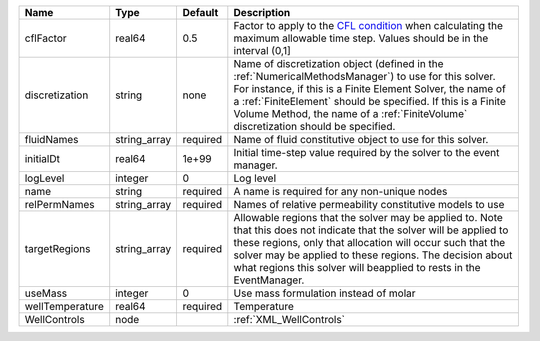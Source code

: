 

=============== ============ ======== ======================================================================================================================================================================================================================================================================================================================== 
Name            Type         Default  Description                                                                                                                                                                                                                                                                                                              
=============== ============ ======== ======================================================================================================================================================================================================================================================================================================================== 
cflFactor       real64       0.5      Factor to apply to the `CFL condition <http://en.wikipedia.org/wiki/Courant-Friedrichs-Lewy_condition>`_ when calculating the maximum allowable time step. Values should be in the interval (0,1]                                                                                                                        
discretization  string       none     Name of discretization object (defined in the :ref:`NumericalMethodsManager`) to use for this solver. For instance, if this is a Finite Element Solver, the name of a :ref:`FiniteElement` should be specified. If this is a Finite Volume Method, the name of a :ref:`FiniteVolume` discretization should be specified. 
fluidNames      string_array required Name of fluid constitutive object to use for this solver.                                                                                                                                                                                                                                                                
initialDt       real64       1e+99    Initial time-step value required by the solver to the event manager.                                                                                                                                                                                                                                                     
logLevel        integer      0        Log level                                                                                                                                                                                                                                                                                                                
name            string       required A name is required for any non-unique nodes                                                                                                                                                                                                                                                                              
relPermNames    string_array required Names of relative permeability constitutive models to use                                                                                                                                                                                                                                                                
targetRegions   string_array required Allowable regions that the solver may be applied to. Note that this does not indicate that the solver will be applied to these regions, only that allocation will occur such that the solver may be applied to these regions. The decision about what regions this solver will beapplied to rests in the EventManager.   
useMass         integer      0        Use mass formulation instead of molar                                                                                                                                                                                                                                                                                    
wellTemperature real64       required Temperature                                                                                                                                                                                                                                                                                                              
WellControls    node                  :ref:`XML_WellControls`                                                                                                                                                                                                                                                                                                  
=============== ============ ======== ======================================================================================================================================================================================================================================================================================================================== 



